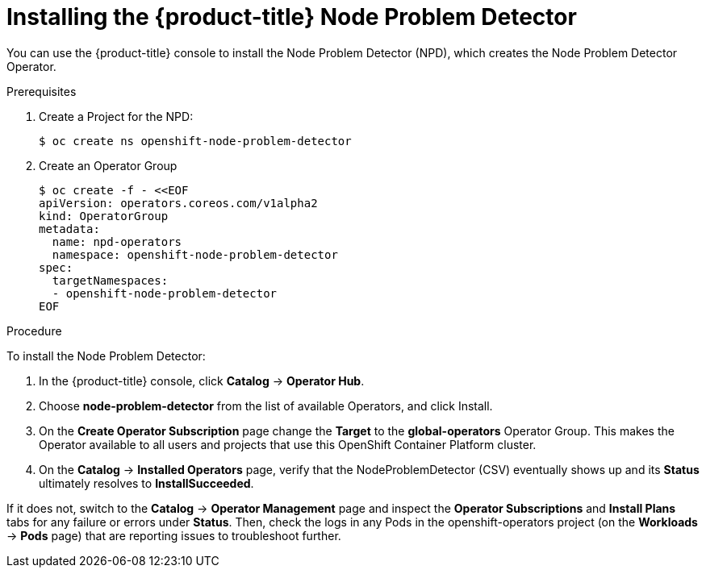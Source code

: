 // Module included in the following assemblies:
//
// * nodes/nodes-nodes-problem-detector.adoc

[id='nodes-nodes-problem-detector-installing_{context}']
= Installing the {product-title} Node Problem Detector

You can use the {product-title} console to install the Node Problem Detector (NPD), which creates the Node Problem Detector Operator.

.Prerequisites

. Create a Project for the NPD:
+
[source,bash]
----
$ oc create ns openshift-node-problem-detector
----

. Create an Operator Group
+
[source,bash]
----
$ oc create -f - <<EOF
apiVersion: operators.coreos.com/v1alpha2
kind: OperatorGroup
metadata:
  name: npd-operators
  namespace: openshift-node-problem-detector
spec:
  targetNamespaces:
  - openshift-node-problem-detector
EOF
----

.Procedure

To install the Node Problem Detector:

. In the {product-title} console, click *Catalog* -> *Operator Hub*. 

. Choose  *node-problem-detector* from the list of available Operators, and click Install.

. On the *Create Operator Subscription* page change the *Target* to the *global-operators* Operator Group. This makes the Operator available to all users and projects that use this OpenShift Container Platform cluster.

. On the *Catalog* → *Installed Operators* page, verify that the NodeProblemDetector (CSV) eventually shows up and its *Status* ultimately resolves to *InstallSucceeded*.

If it does not, switch to the *Catalog* → *Operator Management* page and inspect the *Operator Subscriptions* and *Install Plans* tabs for any failure or errors under *Status*. Then, check the logs in any Pods in the openshift-operators project (on the *Workloads* → *Pods* page) that are reporting issues to troubleshoot further.

